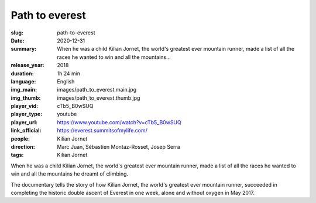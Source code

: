 Path to everest
###############

:slug: path-to-everest
:date: 2020-12-31
:summary: When he was a child Kilian Jornet, the world's greatest ever mountain runner, made a list of all the races he wanted to win and all the mountains...
:release_year: 2018
:duration: 1h 24 min
:language: English
:img_main: images/path_to_everest.main.jpg
:img_thumb: images/path_to_everest.thumb.jpg
:player_vid: cTb5_B0wSUQ
:player_type: youtube
:player_url: https://www.youtube.com/watch?v=cTb5_B0wSUQ
:link_official: https://everest.summitsofmylife.com/
:people: Kilian Jornet
:direction: Marc Juan, Sébastien Montaz-Rosset, Josep Serra
:tags: Kilian Jornet

When he was a child Kilian Jornet, the world's greatest ever mountain runner, made a list of all the races he wanted to win and all the mountains he dreamt of climbing.  

The documentary tells the story of how Kilian Jornet, the world's greatest ever mountain runner, succeeded in completing the historic double ascent of Everest in one week, alone and without oxygen in May 2017.
